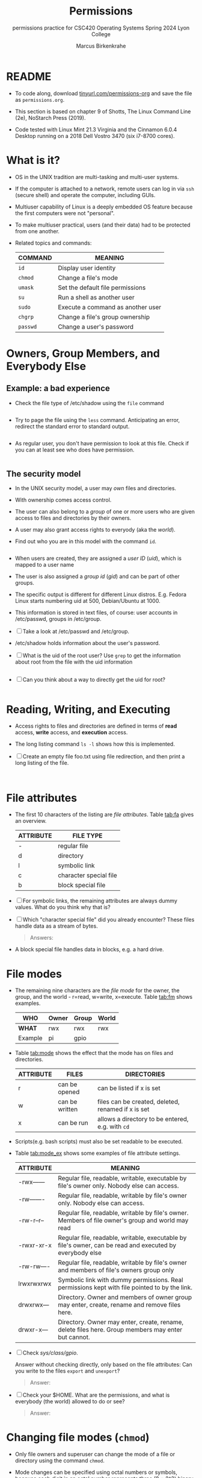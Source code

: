 #+TITLE:Permissions
#+AUTHOR:Marcus Birkenkrahe
#+SUBTITLE:permissions practice for CSC420 Operating Systems Spring 2024 Lyon College
#+STARTUP:overview hideblocks indent
#+OPTIONS: toc:nil num:nil ^:nil
#+PROPERTY: header-args:bash :results output
#+PROPERTY: header-args:bash :exports both
* README

- To code along, download [[http://tinyurl.com/permissions-org][tinyurl.com/permissions-org]] and save the
  file as ~permissions.org~.

- This section is based on chapter 9 of Shotts, The Linux Command Line
  (2e), NoStarch Press (2019).

- Code tested with Linux Mint 21.3 Virginia and the Cinnamon 6.0.4
  Desktop running on a 2018 Dell Vostro 3470 (six i7-8700 cores).

* What is it?
#+attr_html: :width 400px:
[[../img/mainframe.jpg]]

  - OS in the UNIX tradition are multi-tasking and multi-user systems.

  - If the computer is attached to a network, remote users can log in
    via ~ssh~ (secure shell) and operate the computer, including GUIs.

  - Multiuser capability of Linux is a deeply embedded OS feature
    because the first computers were not "personal".

  - To make multiuser practical, users (and their data) had to be
    protected from one another.

  - Related topics and commands:

    | COMMAND | MEANING                           |
    |---------+-----------------------------------|
    | =id=      | Display user identity             |
    | =chmod=   | Change a file's mode              |
    | =umask=   | Set the default file permissions  |
    | =su=      | Run a shell as another user       |
    | =sudo=    | Execute a command as another user |
    | =chgrp=   | Change a file's group ownership   |
    | =passwd=  | Change a user's password          |

* Owners, Group Members, and Everybody Else

** Example: a bad experience

   * Check the file type of /etc/shadow using the ~file~ command

     #+name: permission0
     #+begin_src bash :results output

     #+end_src

   * Try to page the file using the ~less~ command. Anticipating an
     error, redirect the standard error to standard output.

     #+name: permission1
     #+begin_src bash :results output

     #+end_src

   * As regular user, you don't have permission to look at this
     file. Check if you can at least see who does have permission.

     #+name: permission2
     #+begin_src bash :results output

     #+end_src


** The security model

   * In the UNIX security model, a user may /own/ files and
     directories.

   * With ownership comes access control.

   * The user can also belong to a /group/ of one or more users who are
     given access to files and directories by their owners.

   * A user may also grant access rights to everyody (aka the /world/).

   * Find out who you are in this model with the command ~id~.

     #+name: id
     #+begin_src bash :results output

     #+end_src

   * When users are created, they are assigned a /user ID/ (/uid/),
     which is mapped to a user name

   * The user is also assigned a /group id/ (/gid/) and can be part of
     other groups.

   * The specific output is different for different Linux
     distros. E.g. Fedora Linux starts numbering uid at 500,
     Debian/Ubuntu at 1000.

   * This information is stored in text files, of course: user
     accounts in /etc/passwd, groups in /etc/group.

   * [ ] Take a look at /etc/passwd and /etc/group.

   * /etc/shadow holds information about the user's password.

   * [ ] What is the uid of the root user? Use ~grep~ to get the
     information about root from the file with the uid information

     #+name: root
     #+begin_src bash

     #+end_src

   * [ ] Can you think about a way to directly get the uid for root?

     #+name: root_id
     #+begin_src bash :results output

     #+end_src


* Reading, Writing, and Executing

  * Access rights to files and directories are defined in terms of
    *read* access, *write* access, and *execution* access.

  * The long listing command ~ls -l~ shows how this is implemented.

  * [ ] Create an empty file foo.txt using file redirection, and then
    print a long listing of the file.

    #+name: ll
    #+begin_src bash :results output


    #+end_src


* File attributes

  * The first 10 characters of the listing are /file
    attributes/. Table [[tab:fa]] gives an overview.

    #+name: tab:fa
    | ATTRIBUTE | FILE TYPE              |
    |-----------+------------------------|
    | -         | regular file           |
    | d         | directory              |
    | l         | symbolic link          |
    | c         | character special file |
    | b         | block special file     |

  * [ ] For symbolic links, the remaining attributes are always dummy
    values. What do you think why that is?

  * [ ] Which "character special file" did you already encounter?
    These files handle data as a stream of bytes.

    #+begin_quote
    Answers: 
    #+end_quote

  * A block special file handles data in blocks, e.g. a hard drive.


* File modes

  * The remaining nine characters are the /file mode/ for the owner,
    the group, and the world - r=read, w=write, x=execute. Table
    [[tab:fm]] shows examples.

    #+name: tab:fm
    | *WHO*   | Owner | Group | World |
    |---------+-------+-------+-------|
    | *WHAT*  | rwx   | rwx   | rwx   |
    | Example | pi    | gpio  |       |

  * Table [[tab:mode]] shows the effect that the mode has on files and
    directories.

    #+name: tab:mode
    | ATTRIBUTE | FILES          | DIRECTORIES                                        |
    |-----------+----------------+----------------------------------------------------|
    | r         | can be opened  | can be listed if x is set                          |
    | w         | can be written | files can be created, deleted, renamed if x is set |
    | x         | can be run     | allows a directory to be entered, e.g. with ~cd~   |

  * Scripts(e.g. bash scripts) must also be set readable to be
    executed.

  * Table [[tab:mode_ex]] shows some examples of file attribute
    settings.

    #+name: tab:mode_ex
    | ATTRIBUTE   | MEANING                                                                                                  |
    |-------------+----------------------------------------------------------------------------------------------------------|
    | -rwx------  | Regular file, readable, writable, executable by file's owner only. Nobody else can access.               |
    | -rw-------  | Regular file, readable, writable by file's owner only. Nobody else can access.                           |
    | -rw-r--r--  | Regular file, readable, writable by file's owner. Members of file owner's group and world may read       |
    | -rwxr-xr-x  | Regular file, readable, writable, executable by file's owner, can be read and executed by everybody else |
    | -rw-rw----  | Regular file, readable, writable by file's owner and members of file's owners group only                 |
    | lrwxrwxrwx  | Symbolic link with dummy permissions. Real permissions kept with file pointed to by the link.            |
    | drwxrwx---  | Directory. Owner and members of owner group may enter, create, rename and remove files here.             |
    | drwxr-x---  | Directory. Owner may enter, create, rename, delete files here. Group members may enter but cannot.       |

  * [ ] Check /sys/class/gpio/.

    Answer without checking directly, only based on the file
    attributes: Can you write to the files ~export~ and ~unexport~?

    #+begin_quote
    Answer:
    #+end_quote

  * [ ] Check your $HOME. What are the permissions, and what is
    everybody (the world) allowed to do or see?

    #+begin_quote
    Answer: 
    #+end_quote


* Changing file modes (=chmod=)

  * Only file owners and superuser can change the mode of a file or
    directory using the command ~chmod~.

  * Mode changes can be specified using octal numbers or symbols,
    because each digit in an octal number represents three (8 =
    2^3) binary digits.

** Changing file modes with octal numbers

   * Octal people were born with 8 fingers. Different base systems,
     like octal (base 8), binary (base 2) or hexadecimal (base 16) can
     be used to abbreviate patterns that adhere to the base.

   * Pixels e.g. are composed of 3 color components: 8 bits of red,
     green, blue each. A medium blue in binary would be a 24-digit
     number, but it can be condensed to a 6-digit hexadecimal, 436FCD.

   * Table [[tab:octal]] shows the file modes in binary and in octal
     notation. In octal, counting is done with the numbers 0 to 7.

     #+name: tab:octal
     | OCTAL | BINARY | FILE MODE |
     |-------+--------+-----------|
     |     0 |    000 | ---       |
     |     1 |    001 | --x       |
     |     2 |    010 | -w-       |
     |     3 |    011 | -wx       |
     |     4 |    100 | r--       |
     |     5 |    101 | r-x       |
     |     6 |    110 | rw-       |
     |     7 |    111 | rwx       |

   * By setting 3 octal digits, we can set the file mode for the owner,
     group owner, and world.

   * [ ] Example: run the block [[chmod]]. An empty file is created and
     long-listed.

     #+name: chmod
     #+begin_src bash :results output
       > foo.txt
       ls -l foo.txt
     #+end_src

   * [ ] In the block [[chmod1]] below, change the permissions (file mode)
     to 600 with the command ~chmod 600 [filename]~ and list the file.

     Check with the table that this is what was supposed to happen:
     read and write permissions for the owner, and no access rights for
     anyone else.

     #+name: chmod1
     #+begin_src bash :results output


     #+end_src

   * [ ] Change the mode of foo.txt to be readable by owner, group,
     and world, with no other permissions for any of these.

     #+name: chmod2
     #+begin_src bash :results output


     #+end_src


** Changing file modes with symbols

   * Symbolic notation is divided into three parts:
     - Who the change will affect
     - Which operation will be performed
     - What permission will be set

   * To specify who is affected, a combination of characters is used,
     as shown in table [[tab:symmod]].

     #+name: tab:symmod
     | WHO | MEANING                        |
     |-----+--------------------------------|
     | u   | user = file or directory owner |
     | g   | group owner                    |
     | o   | others = world                 |
     | a   | all = combination of u,g,o     |

   * If no character is specified, "all" (a) is assumed. Three
     operations are allowed, see table [[tab:opmod]]:

     #+name: tab:opmod
     | OPERATION | MEANING                                                    |
     |-----------+------------------------------------------------------------|
     | +         | permission to be added                                     |
     | -         | permission to be removed                                   |
     | =         | specified permissions to be applied and all others removed |

   * Table [[tab:modex]] shows some examples. Multiple specifications may
     be separated by commas.

     #+name: tab:modex
     | NOTATION   | MEANING                                                                       |
     |------------+-------------------------------------------------------------------------------|
     | u+x        | add execute permission for owner                                              |
     | u-x        | remove execute permission for owner                                           |
     | +x         | add execute permission for owner, group, world                                |
     | a+x        | add execute permission for owner, group, world                                |
     | o-rw       | Remove read, write permissions from anyone except owner, group                |
     | go=rw      | Set group owner and anyone besides the owner to have read, write permissions. |
     |            | If group owner or world previously had execute permissions, they are removed. |
     | u+x, go=rx | Add execute permissions for the owner, and set read,execute for group, others |

   * [ ] Example: run the block [[chmod3]]. An empty file is created and
     long-listed.

     #+name: chmod3
     #+begin_src bash :results output
       > bar.txt
       ls -l bar.txt
     #+end_src


   * [ ] In the block [[chmod4]] below, set the permissions for the owner,
     the group and others to read and write only. Use the command
     ~chmod [operation] [filename]~, then list the file.

     #+name: chmod4
     #+begin_src bash :results output


     #+end_src


   * [ ] Change the mode of bar.txt to be readable by owner, group,
     and world, with no other permissions for any of these.

     #+name: chmod5
     #+begin_src bash :results output


     #+end_src


* TODO Setting default permissions (=umask=)
* TODO Special permissions (=setuid=, =setgit=, sticky bit)
* TODO Changing identities (=su=, =sudo=)
* TODO Change file owner and group (=chown=)
* TODO Setting up a shared directory
* TODO Changing your password
* Summary

